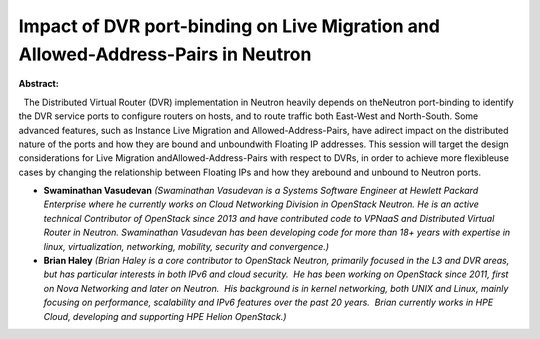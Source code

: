 Impact of DVR port-binding on Live Migration and Allowed-Address-Pairs in Neutron
~~~~~~~~~~~~~~~~~~~~~~~~~~~~~~~~~~~~~~~~~~~~~~~~~~~~~~~~~~~~~~~~~~~~~~~~~~~~~~~~~

**Abstract:**

  The Distributed Virtual Router (DVR) implementation in Neutron heavily depends on theNeutron port-binding to identify the DVR service ports to configure routers on hosts, and to route traffic both East-West and North-South. Some advanced features, such as Instance Live Migration and Allowed-Address-Pairs, have adirect impact on the distributed nature of the ports and how they are bound and unboundwith Floating IP addresses. This session will target the design considerations for Live Migration andAllowed-Address-Pairs with respect to DVRs, in order to achieve more flexibleuse cases by changing the relationship between Floating IPs and how they arebound and unbound to Neutron ports.


* **Swaminathan Vasudevan** *(Swaminathan Vasudevan is a Systems Software Engineer at Hewlett Packard Enterprise where he currently works on Cloud Networking Division in OpenStack Neutron. He is an active technical Contributor of OpenStack since 2013 and have contributed code to VPNaaS and Distributed Virtual Router in Neutron. Swaminathan Vasudevan has been developing code for more than 18+ years with expertise in linux, virtualization, networking, mobility, security and convergence.)*

* **Brian Haley** *(Brian Haley is a core contributor to OpenStack Neutron, primarily focused in the L3 and DVR areas, but has particular interests in both IPv6 and cloud security.  He has been working on OpenStack since 2011, first on Nova Networking and later on Neutron.  His background is in kernel networking, both UNIX and Linux, mainly focusing on performance, scalability and IPv6 features over the past 20 years.  Brian currently works in HPE Cloud, developing and supporting HPE Helion OpenStack.)*
